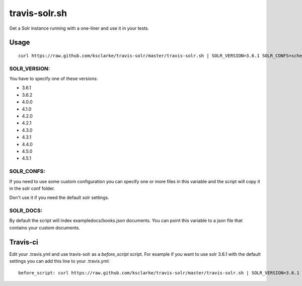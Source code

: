 travis-solr.sh
==============

Get a Solr instance running with a one-liner and use it in your tests.


Usage
-----

::

  curl https://raw.github.com/ksclarke/travis-solr/master/travis-solr.sh | SOLR_VERSION=3.6.1 SOLR_CONFS=schema.xml solrconfig.xml SOLR_DOCS=custom_docs.json bash

SOLR_VERSION:
.............

You have to specify one of these versions:

- 3.6.1
- 3.6.2
- 4.0.0
- 4.1.0
- 4.2.0
- 4.2.1
- 4.3.0
- 4.3.1
- 4.4.0
- 4.5.0
- 4.5.1

SOLR_CONFS:
...........

If you need to use some custom configuration you can specify one or more files 
in this variable and the script will copy it in the solr conf folder.

Don't use it if you need the default solr settings.

SOLR_DOCS:
..........

By default the script will index exampledocs/books.json documents. You can point
this variable to a json file that contains your custom documents.


Travis-ci
---------

Edit your .travis.yml and use travis-solr as a *before_script* script. 
For example if you want to use solr 3.6.1 with the default settings you can add this
line to your .travis.yml: ::

  before_script: curl https://raw.github.com/ksclarke/travis-solr/master/travis-solr.sh | SOLR_VERSION=3.6.1 bash
